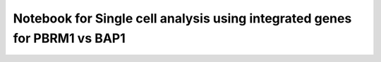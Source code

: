 Notebook for Single cell analysis using integrated genes for PBRM1 vs BAP1
==========================================================================

.. raw:: html
   :file: N18_singlecell_PBRM1-BAP1.html
